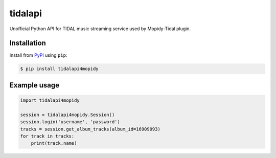 tidalapi
========

.. image:: https://badge.fury.io/py/tidalapi4mopidy.png
    :target: http://badge.fury.io/py/tidalapi4mopidy


Unofficial Python API for TIDAL music streaming service used by Mopidy-Tidal plugin.


Installation
------------

Install from `PyPI <https://pypi.python.org/pypi/tidalapi4mopidy/>`_ using ``pip``:

.. code-block:: bash

    $ pip install tidalapi4mopidy



Example usage
-------------

.. code-block:: python

    import tidalapi4mopidy

    session = tidalapi4mopidy.Session()
    session.login('username', 'password')
    tracks = session.get_album_tracks(album_id=16909093)
    for track in tracks:
        print(track.name)
